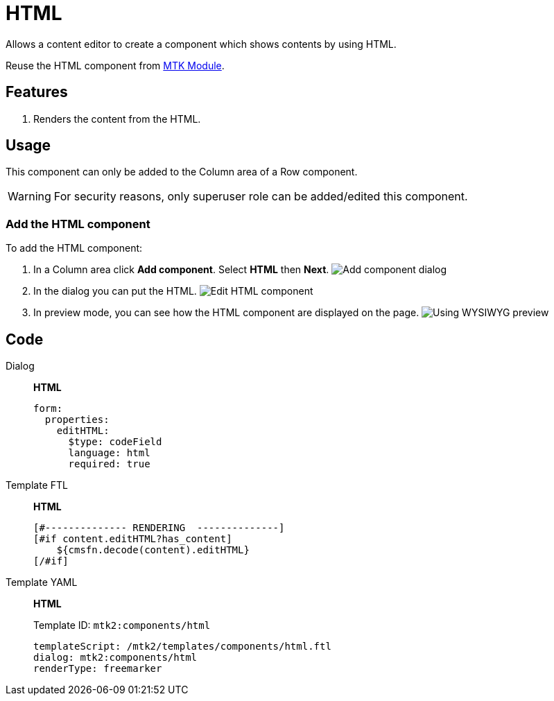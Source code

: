 = HTML
:page-aliases: 3.0.0@btk:ROOT:{page-relative-src-path}

Allows a content editor to create a component which shows contents by using HTML.

Reuse the HTML component from https://docs.magnolia-cms.com/product-docs/6.2/modules/list-of-modules/mte-module/mtk-module/[MTK Module].

== Features
. Renders the content from the HTML.

== Usage
This component can only be added to the Column area of a Row component.

WARNING:  For security reasons, only superuser role can be added/edited this component.

=== Add the HTML component
To add the HTML component:

. In a Column area click *Add component*. Select *HTML* then *Next*.
image:components/html/01_AddComponent.png[Add component dialog]

. In the dialog you can put the HTML.
image:components/html/02_EditComponent.png[Edit HTML component]

. In preview mode, you can see how the HTML component are displayed on the page.
image:components/html/03_PreviewComponent.png[Using WYSIWYG preview]

== Code
[tabs]
====
Dialog::
+
--
*HTML*
[source,yaml]
----
form:
  properties:
    editHTML:
      $type: codeField
      language: html
      required: true
----

--
Template FTL::
+
--
*HTML*
[source,ftl]
----
[#-------------- RENDERING  --------------]
[#if content.editHTML?has_content]
    ${cmsfn.decode(content).editHTML}
[/#if]
----

--
Template YAML::
+
--
*HTML*

Template ID: `mtk2:components/html`
[source,yaml]
----
templateScript: /mtk2/templates/components/html.ftl
dialog: mtk2:components/html
renderType: freemarker
----
--
